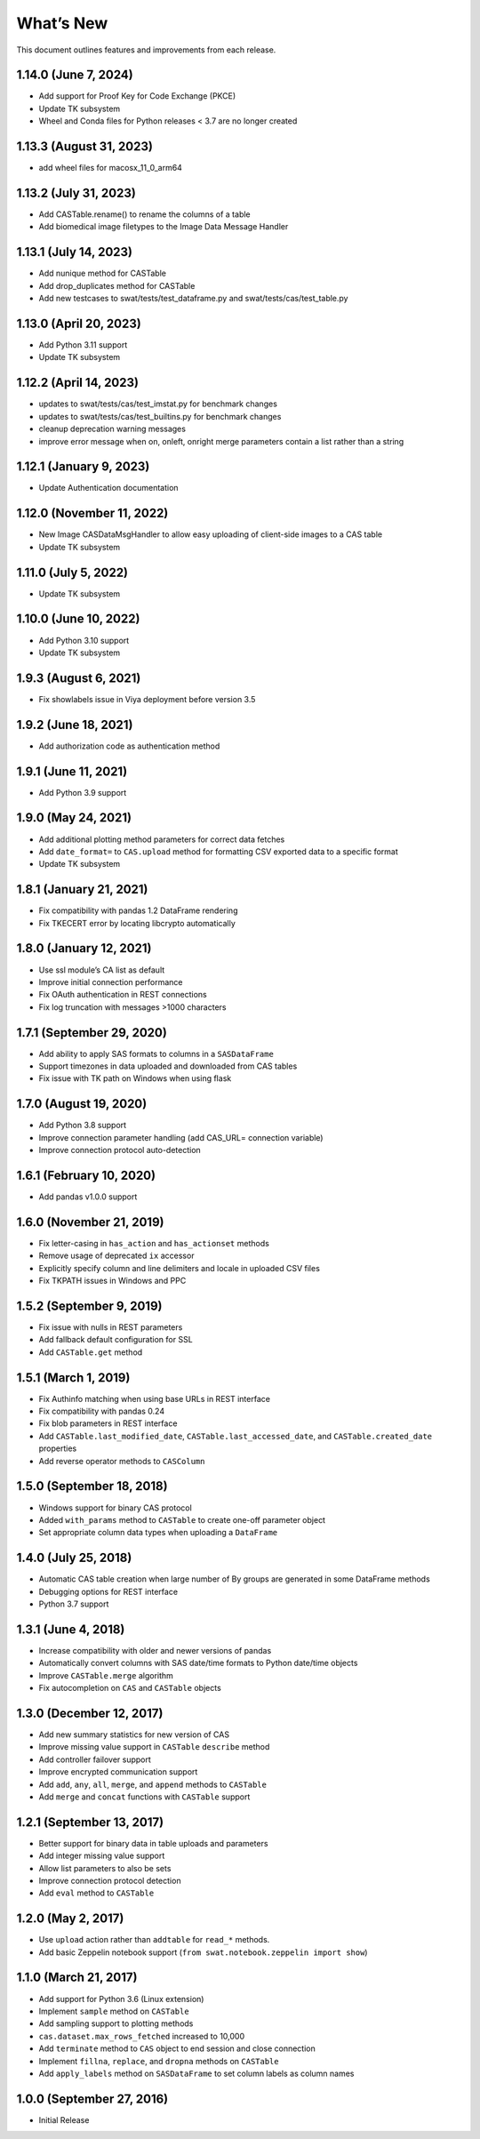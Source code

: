 
.. Copyright SAS Institute

.. _whatsnew:

What’s New
==========

This document outlines features and improvements from each release.

1.14.0 (June 7, 2024)
---------------------

-  Add support for Proof Key for Code Exchange (PKCE)
-  Update TK subsystem
-  Wheel and Conda files for Python releases < 3.7 are no longer created

1.13.3 (August 31, 2023)
------------------------

-  add wheel files for macosx_11_0_arm64

1.13.2 (July 31, 2023)
----------------------

-  Add CASTable.rename() to rename the columns of a table
-  Add biomedical image filetypes to the Image Data Message Handler

1.13.1 (July 14, 2023)
----------------------

-  Add nunique method for CASTable
-  Add drop_duplicates method for CASTable
-  Add new testcases to swat/tests/test_dataframe.py and
   swat/tests/cas/test_table.py

1.13.0 (April 20, 2023)
-----------------------

-  Add Python 3.11 support
-  Update TK subsystem

1.12.2 (April 14, 2023)
-----------------------

-  updates to swat/tests/cas/test_imstat.py for benchmark changes
-  updates to swat/tests/cas/test_builtins.py for benchmark changes
-  cleanup deprecation warning messages
-  improve error message when on, onleft, onright merge parameters
   contain a list rather than a string

1.12.1 (January 9, 2023)
------------------------

-  Update Authentication documentation

1.12.0 (November 11, 2022)
--------------------------

-  New Image CASDataMsgHandler to allow easy uploading of client-side
   images to a CAS table
-  Update TK subsystem

1.11.0 (July 5, 2022)
---------------------

-  Update TK subsystem

1.10.0 (June 10, 2022)
----------------------

-  Add Python 3.10 support
-  Update TK subsystem

1.9.3 (August 6, 2021)
----------------------

-  Fix showlabels issue in Viya deployment before version 3.5

1.9.2 (June 18, 2021)
---------------------

-  Add authorization code as authentication method

1.9.1 (June 11, 2021)
---------------------

-  Add Python 3.9 support

1.9.0 (May 24, 2021)
--------------------

-  Add additional plotting method parameters for correct data fetches
-  Add ``date_format=`` to ``CAS.upload`` method for formatting CSV
   exported data to a specific format
-  Update TK subsystem

1.8.1 (January 21, 2021)
------------------------

-  Fix compatibility with pandas 1.2 DataFrame rendering
-  Fix TKECERT error by locating libcrypto automatically

1.8.0 (January 12, 2021)
------------------------

-  Use ssl module’s CA list as default
-  Improve initial connection performance
-  Fix OAuth authentication in REST connections
-  Fix log truncation with messages >1000 characters

1.7.1 (September 29, 2020)
--------------------------

-  Add ability to apply SAS formats to columns in a ``SASDataFrame``
-  Support timezones in data uploaded and downloaded from CAS tables
-  Fix issue with TK path on Windows when using flask

1.7.0 (August 19, 2020)
-----------------------

-  Add Python 3.8 support
-  Improve connection parameter handling (add CAS_URL= connection
   variable)
-  Improve connection protocol auto-detection

1.6.1 (February 10, 2020)
-------------------------

-  Add pandas v1.0.0 support

1.6.0 (November 21, 2019)
-------------------------

-  Fix letter-casing in ``has_action`` and ``has_actionset`` methods
-  Remove usage of deprecated ``ix`` accessor
-  Explicitly specify column and line delimiters and locale in uploaded
   CSV files
-  Fix TKPATH issues in Windows and PPC

1.5.2 (September 9, 2019)
-------------------------

-  Fix issue with nulls in REST parameters
-  Add fallback default configuration for SSL
-  Add ``CASTable.get`` method

1.5.1 (March 1, 2019)
---------------------

-  Fix Authinfo matching when using base URLs in REST interface
-  Fix compatibility with pandas 0.24
-  Fix blob parameters in REST interface
-  Add ``CASTable.last_modified_date``, ``CASTable.last_accessed_date``,
   and ``CASTable.created_date`` properties
-  Add reverse operator methods to ``CASColumn``

1.5.0 (September 18, 2018)
--------------------------

-  Windows support for binary CAS protocol
-  Added ``with_params`` method to ``CASTable`` to create one-off
   parameter object
-  Set appropriate column data types when uploading a ``DataFrame``

1.4.0 (July 25, 2018)
---------------------

-  Automatic CAS table creation when large number of By groups are
   generated in some DataFrame methods
-  Debugging options for REST interface
-  Python 3.7 support

1.3.1 (June 4, 2018)
--------------------

-  Increase compatibility with older and newer versions of pandas
-  Automatically convert columns with SAS date/time formats to Python
   date/time objects
-  Improve ``CASTable.merge`` algorithm
-  Fix autocompletion on ``CAS`` and ``CASTable`` objects

1.3.0 (December 12, 2017)
-------------------------

-  Add new summary statistics for new version of CAS
-  Improve missing value support in ``CASTable`` ``describe`` method
-  Add controller failover support
-  Improve encrypted communication support
-  Add ``add``, ``any``, ``all``, ``merge``, and ``append`` methods to
   ``CASTable``
-  Add ``merge`` and ``concat`` functions with ``CASTable`` support

1.2.1 (September 13, 2017)
--------------------------

-  Better support for binary data in table uploads and parameters
-  Add integer missing value support
-  Allow list parameters to also be sets
-  Improve connection protocol detection
-  Add ``eval`` method to ``CASTable``

1.2.0 (May 2, 2017)
-------------------

-  Use ``upload`` action rather than ``addtable`` for ``read_*``
   methods.
-  Add basic Zeppelin notebook support
   (``from swat.notebook.zeppelin import show``)

1.1.0 (March 21, 2017)
----------------------

-  Add support for Python 3.6 (Linux extension)
-  Implement ``sample`` method on ``CASTable``
-  Add sampling support to plotting methods
-  ``cas.dataset.max_rows_fetched`` increased to 10,000
-  Add ``terminate`` method to ``CAS`` object to end session and close
   connection
-  Implement ``fillna``, ``replace``, and ``dropna`` methods on
   ``CASTable``
-  Add ``apply_labels`` method on ``SASDataFrame`` to set column labels
   as column names

1.0.0 (September 27, 2016)
--------------------------

-  Initial Release
